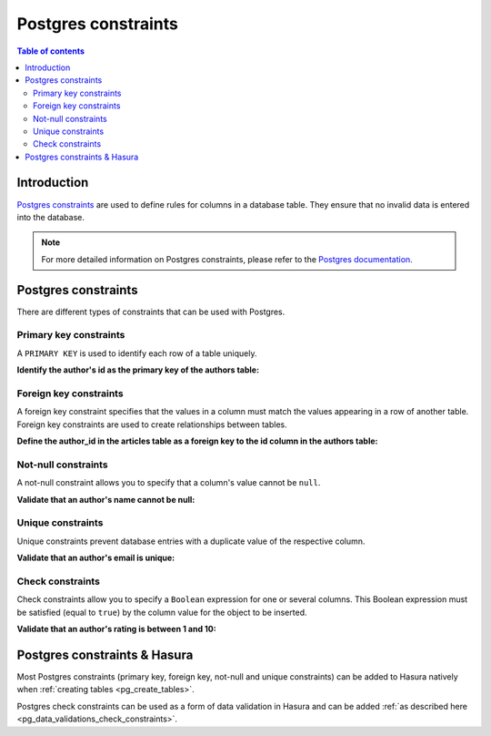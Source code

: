 .. meta::
   :description: Use Postgres constraints with Hasura
   :keywords: hasura, docs, postgres, constraints

.. _postgres_constraints:

Postgres constraints
====================

.. contents:: Table of contents
  :backlinks: none
  :depth: 2
  :local:

Introduction
------------

`Postgres constraints <https://www.postgresql.org/docs/current/ddl-constraints.html>`__ are used to define rules for columns in a database table. They ensure that
no invalid data is entered into the database.

.. note::

  For more detailed information on Postgres constraints, please refer to the `Postgres documentation <https://www.postgresql.org/docs/current/ddl-constraints.html>`__.

Postgres constraints
--------------------

There are different types of constraints that can be used with Postgres.

Primary key constraints
^^^^^^^^^^^^^^^^^^^^^^^

A ``PRIMARY KEY`` is used to identify each row of a table uniquely.

**Identify the author's id as the primary key of the authors table:**

.. code-block:: sql
  :emphasize-lines: 2

  CREATE TABLE authors(
    id INT PRIMARY KEY,
    name           TEXT    NOT NULL
  );

Foreign key constraints
^^^^^^^^^^^^^^^^^^^^^^^

A foreign key constraint specifies that the values in a column must match the values appearing in a row of another table. 
Foreign key constraints are used to create relationships between tables.

**Define the author_id in the articles table as a foreign key to the id column in the authors table:**

.. code-block:: sql
  :emphasize-lines: 11

  CREATE TABLE authors(
    id SERIAL PRIMARY KEY,
    name           TEXT    NOT NULL,
    email          TEXT    UNIQUE
  );

  CREATE TABLE articles(
    id SERIAL PRIMARY KEY,
    title          TEXT    NOT NULL,
    author_id INTEGER,
    FOREIGN KEY (author_id) REFERENCES authors (id)
  );

Not-null constraints
^^^^^^^^^^^^^^^^^^^^

A not-null constraint allows you to specify that a column's value cannot be ``null``.

**Validate that an author's name cannot be null:**

.. code-block:: sql
  :emphasize-lines: 2-3

  CREATE TABLE authors(
    id SERIAL PRIMARY KEY,
    name           TEXT    NOT NULL
  );

Unique constraints
^^^^^^^^^^^^^^^^^^

Unique constraints prevent database entries with a duplicate value of the respective column.

**Validate that an author's email is unique:**

.. code-block:: sql
  :emphasize-lines: 4

  CREATE TABLE authors(
    id SERIAL PRIMARY KEY,
    name           TEXT    NOT NULL,
    email          TEXT    UNIQUE
  );

Check constraints
^^^^^^^^^^^^^^^^^

Check constraints allow you to specify a ``Boolean`` expression for one or several columns. 
This Boolean expression must be satisfied (equal to ``true``) by the column value for the object to be inserted.

**Validate that an author's rating is between 1 and 10:**

.. code-block:: sql
  :emphasize-lines: 4

  CREATE TABLE authors(
    id SERIAL PRIMARY KEY,
    name           TEXT    NOT NULL,
    rating         INT     NOT NULL CHECK(rating > 0 AND rating <= 10)
  );

Postgres constraints & Hasura
-----------------------------

Most Postgres constraints (primary key, foreign key, not-null and unique constraints) can be added to Hasura natively when :ref:`creating tables <pg_create_tables>`.

Postgres check constraints can be used as a form of data validation in Hasura and can be added :ref:`as described here <pg_data_validations_check_constraints>`.
